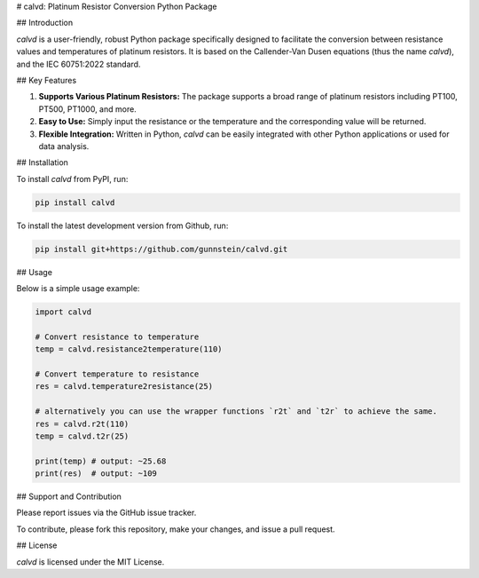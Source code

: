 # calvd: Platinum Resistor Conversion Python Package

## Introduction

`calvd` is a user-friendly, robust Python package specifically designed to facilitate the conversion between resistance 
values and temperatures of platinum resistors. It is based on the Callender-Van Dusen equations (thus the name `calvd`),
and the IEC 60751:2022 standard.


## Key Features

1. **Supports Various Platinum Resistors:** The package supports a broad range of platinum resistors including PT100, PT500, PT1000, and more.

2. **Easy to Use:** Simply input the resistance or the temperature and the corresponding value will be returned.

3. **Flexible Integration:** Written in Python, `calvd` can be easily integrated with other Python applications or used for data analysis.

## Installation

To install `calvd` from PyPI, run:

.. code-block:: bash

    pip install calvd

To install the latest development version from Github, run:

.. code-block:: bash

    pip install git+https://github.com/gunnstein/calvd.git

## Usage

Below is a simple usage example:

.. code-block:: python

    import calvd

    # Convert resistance to temperature
    temp = calvd.resistance2temperature(110)

    # Convert temperature to resistance
    res = calvd.temperature2resistance(25)
    
    # alternatively you can use the wrapper functions `r2t` and `t2r` to achieve the same.
    res = calvd.r2t(110)
    temp = calvd.t2r(25)

    print(temp) # output: ~25.68
    print(res)  # output: ~109

## Support and Contribution

Please report issues via the GitHub issue tracker. 

To contribute, please fork this repository, make your changes, and issue a pull request.

## License

`calvd` is licensed under the MIT License.

